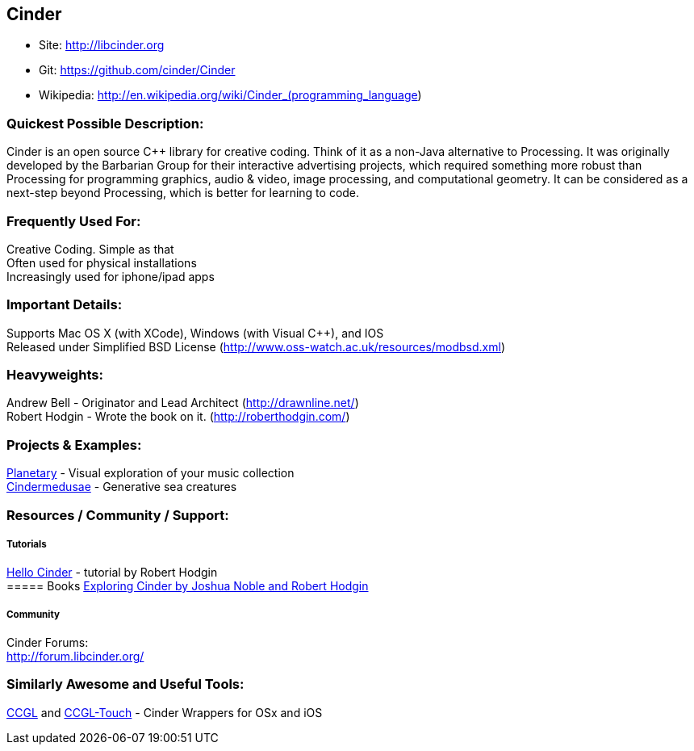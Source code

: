 [[Cinder]]
== Cinder
   
* Site: http://libcinder.org
* Git: https://github.com/cinder/Cinder
* Wikipedia: http://en.wikipedia.org/wiki/Cinder_(programming_language)
   

=== Quickest Possible Description:
Cinder is an open source C++ library for creative coding. Think of it as a non-Java  alternative to Processing. It was originally developed by the Barbarian Group for their interactive advertising projects, which required something more robust than Processing for programming graphics, audio & video, image processing, and computational geometry. It can be considered as a next-step beyond Processing, which is better for learning to code. 

=== Frequently Used For:
Creative Coding. Simple as that +
Often used for physical installations +
Increasingly used for iphone/ipad apps


=== Important Details:
Supports Mac OS X (with XCode), Windows (with Visual C++), and IOS +
Released under Simplified BSD License (http://www.oss-watch.ac.uk/resources/modbsd.xml)

=== Heavyweights:
Andrew Bell - Originator and Lead Architect (http://drawnline.net/) +
Robert Hodgin - Wrote the book on it. (http://roberthodgin.com/)

=== Projects & Examples: 
http://planetary.bloom.io/[Planetary] - Visual exploration of your music collection  +
http://marcinignac.com/projects/cindermedusae/[Cindermedusae] - Generative sea creatures

=== Resources / Community / Support: 

===== Tutorials
http://libcinder.org/docs/v0.8.4/hello_cinder.html[Hello Cinder] - tutorial by Robert Hodgin +
===== Books
http://shop.oreilly.com/product/0636920024095.do[Exploring Cinder by Joshua Noble and Robert Hodgin]

===== Community
Cinder Forums: +
http://forum.libcinder.org/#allForums[http://forum.libcinder.org/]


=== Similarly Awesome and Useful Tools:
  
http://www.smallab.org/code/ccgl/[CCGL] and http://www.smallab.org/code/ccgl-touch/[CCGL-Touch] - Cinder Wrappers for OSx and iOS

